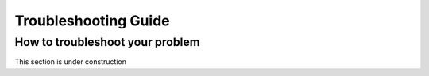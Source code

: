 .. _troubleshooting-guide:

Troubleshooting Guide
======================

How to troubleshoot your problem
---------------------------------

This section is under construction